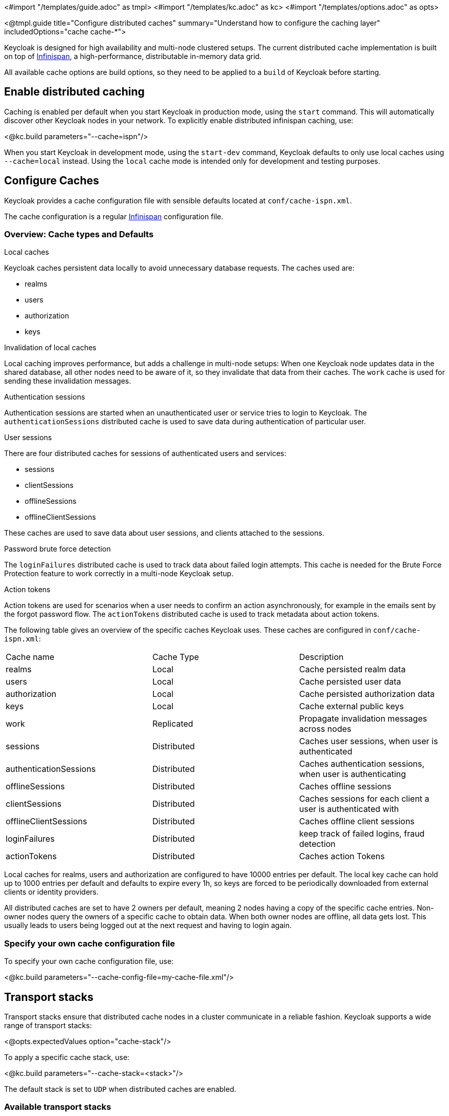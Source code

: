 <#import "/templates/guide.adoc" as tmpl>
<#import "/templates/kc.adoc" as kc>
<#import "/templates/options.adoc" as opts>

<@tmpl.guide
title="Configure distributed caches"
summary="Understand how to configure the caching layer"
includedOptions="cache cache-*">

Keycloak is designed for high availability and multi-node clustered setups. The current distributed cache implementation is built on top of https://infinispan.org[Infinispan], a high-performance, distributable in-memory data grid.

All available cache options are build options, so they need to be applied to a `build` of Keycloak before starting.

== Enable distributed caching
Caching is enabled per default when you start Keycloak in production mode, using the `start` command. This will automatically discover other Keycloak nodes in your network. To explicitly enable distributed infinispan caching, use:

<@kc.build parameters="--cache=ispn"/>

When you start Keycloak in development mode, using the `start-dev` command, Keycloak defaults to only use local caches using `--cache=local` instead. Using the `local` cache mode is intended only for development and testing purposes.

== Configure Caches
Keycloak provides a cache configuration file with sensible defaults located at `conf/cache-ispn.xml`.

The cache configuration is a regular https://infinispan.org/docs/stable/titles/configuring/configuring.html[Infinispan] configuration file.

=== Overview: Cache types and Defaults

.Local caches
Keycloak caches persistent data locally to avoid unnecessary database requests. The caches used are:

* realms
* users
* authorization
* keys

.Invalidation of local caches
Local caching improves performance, but adds a challenge in multi-node setups: When one Keycloak node updates data in the shared database, all other nodes need to be aware of it, so they invalidate that data from their caches. The `work` cache is used for sending these invalidation messages.

.Authentication sessions
Authentication sessions are started when an unauthenticated user or service tries to login to Keycloak. The `authenticationSessions` distributed cache is used to save data during authentication of particular user.

.User sessions
There are four distributed caches for sessions of authenticated users and services:

* sessions
* clientSessions
* offlineSessions
* offlineClientSessions

These caches are used to save data about user sessions, and clients attached to the sessions.

.Password brute force detection
The `loginFailures` distributed cache is used to track data about failed login attempts. This cache is needed for the Brute Force Protection feature to work correctly in a multi-node Keycloak setup.

.Action tokens
Action tokens are used for scenarios when a user needs to confirm an action asynchronously, for example in the emails sent by the forgot password flow. The `actionTokens` distributed cache is used to track metadata about action tokens.

The following table gives an overview of the specific caches Keycloak uses. These caches are configured in `conf/cache-ispn.xml`:

|====
|Cache name|Cache Type|Description
|realms|Local|Cache persisted realm data
|users|Local|Cache persisted user data
|authorization|Local|Cache persisted authorization data
|keys|Local|Cache external public keys
|work|Replicated|Propagate invalidation messages across nodes
|sessions|Distributed|Caches user sessions, when user is authenticated
|authenticationSessions|Distributed|Caches authentication sessions, when user is authenticating
|offlineSessions|Distributed|Caches offline sessions
|clientSessions|Distributed|Caches sessions for each client a user is authenticated with
|offlineClientSessions|Distributed|Caches offline client sessions
|loginFailures|Distributed|keep track of failed logins, fraud detection
|actionTokens|Distributed|Caches action Tokens
|====

Local caches for realms, users and authorization are configured to have 10000 entries per default. The local key cache can hold up to 1000 entries per default and defaults to expire every 1h, so keys are forced to be periodically downloaded from external clients or identity providers.

All distributed caches are set to have 2 owners per default, meaning 2 nodes having a copy of the specific cache entries. Non-owner nodes query the owners of a specific cache to obtain data. When both owner nodes are offline, all data gets lost. This usually leads to users being logged out at the next request and having to login again.

=== Specify your own cache configuration file

To specify your own cache configuration file, use:

<@kc.build parameters="--cache-config-file=my-cache-file.xml"/>

== Transport stacks
Transport stacks ensure that distributed cache nodes in a cluster communicate in a reliable fashion. Keycloak supports a wide range of transport stacks:

<@opts.expectedValues option="cache-stack"/>

To apply a specific cache stack, use:

<@kc.build parameters="--cache-stack=<stack>"/>

The default stack is set to `UDP` when distributed caches are enabled.

=== Available transport stacks
The following table shows transport stacks that are available without any further configuration than using the `--cache-stack` build option:
|===
|Stack name|Transport protocol|Discovery
|tcp|TCP|MPING (uses UDP multicast).
|udp|UDP|UDP multicast
|kubernetes|TCP|DNS_PING
|===

=== Additional transport stacks
The following table shows transport stacks that are supported by Keycloak, but need some extra steps to work. Note that all of these are _not_ Kubernetes / OpenShift stacks, so you don't need to enable the "google" stack if you want to run Keycloak on top of Googles Kubernetes engine. In that case, use the `kubernetes` stack.
Instead, when you have a distributed cache setup running on AWS EC2 instances, you'd need to set the stack to `ec2`, because ec2 does not support a default discovery mechanism such as `UDP`.

|===
|Stack name|Transport protocol|Discovery
|ec2|TCP|NATIVE_S3_PING
|google|TCP|GOOGLE_PING2
|azure|TCP|AZURE_PING
|===

For the cloud vendor specific stacks to work, you have to provide additional dependencies to Keycloak. You can find more information, including Links to repositories providing the additional dependencies, in the https://infinispan.org/docs/dev/titles/embedding/embedding.html#jgroups-cloud-discovery-protocols_cluster-transport[official Infinispan documentation].

To provide the dependencies to Keycloak, put the respective JAR in the `providers` directory and `build` Keycloak afterwards, using

<@kc.build parameters="--cache-stack=<ec2|google|azure>"/>

=== Securing cache communication
The current Infinispan cache implementation should be secured by various security measures such as RBAC, ACLs and Transport stack encryption. Please refer to the https://infinispan.org/docs/dev/titles/security/security.html#[Infinispan security guide] for more information about securing cache communication.

</@tmpl.guide>
